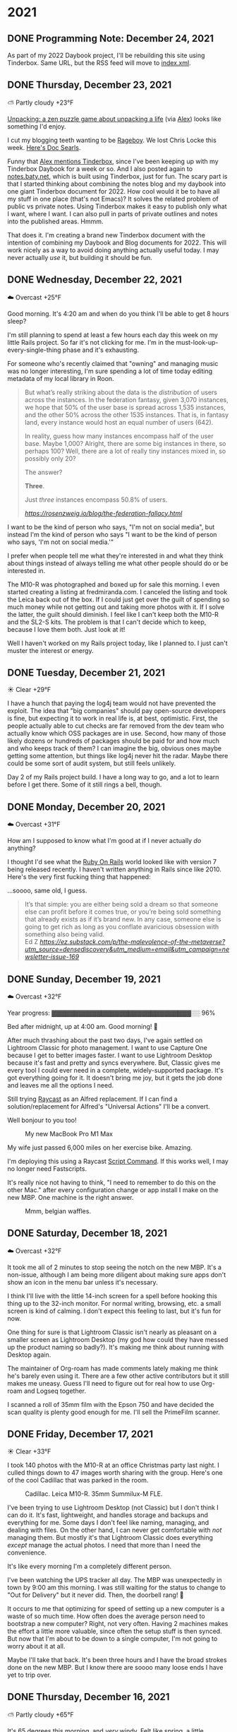 
* 2021
:PROPERTIES:
:EXPORT_HUGO_SECTION: post/2021
:END:

** DONE Programming Note: December 24, 2021
CLOSED: [2021-12-24 Fri 08:18]
:PROPERTIES:
:EXPORT_FILE_NAME: 2021-12-24-Friday
:EXPORT_HUGO_SLUG: 2021-12-24
:EXPORT_DESCRIPTION:
:EXPORT_DATE:
:END:

As part of my 2022 Daybook project, I'll be rebuilding this site using Tinderbox. Same URL, but the RSS feed will move to [[https://daily.baty.net/index.xml][index.xml]].

** DONE Thursday, December 23, 2021
CLOSED: [2021-12-23 Thu 04:18]
:PROPERTIES:
:EXPORT_FILE_NAME: 2021-12-23-Thursday
:EXPORT_HUGO_SLUG: 2021-12-23
:EXPORT_DESCRIPTION:
:EXPORT_DATE:
:END:
⛅️  Partly cloudy +23°F

[[https://www.unpackinggame.com/][Unpacking: a zen puzzle game about unpacking a life]] (via [[https://alexjj.com/2021-12-22/][Alex]]) looks like something I'd enjoy.

I cut my blogging teeth wanting to be [[http://www.rageboy.com][Rageboy]]. We lost Chris Locke this week. [[https://blogs.harvard.edu/doc/2021/12/21/rage-in-peace/][Here's Doc Searls]].

Funny that [[https://alexjj.com/2021-12-22/][Alex mentions Tinderbox]], since I've been keeping up with my Tinderbox Daybook for a week or so. And I also posted again to [[https://notes.baty.net][notes.baty.net]], which is built using Tinderbox, just for fun. The scary part is that I started thinking about combining the notes blog and my daybook into one giant Tinderbox document for 2022. How cool would it be to have all my stuff in one place (that's not Emacs)? It solves the related problem of public vs private notes. Using Tinderbox makes it easy to publish only what I want, where I want. I can also pull in parts of private outlines and notes into the published areas. Hmmm.

That does it. I'm creating a brand new Tinderbox document with the intention of combining my Daybook and Blog documents for 2022. This will work nicely as a way to avoid doing anything actually useful today. I may never actually /use/ it, but building it should be fun.


** DONE Wednesday, December 22, 2021
CLOSED: [2021-12-22 Wed 04:19]
:PROPERTIES:
:EXPORT_FILE_NAME: 2021-12-22-Wednesday
:EXPORT_HUGO_SLUG: 2021-12-22
:EXPORT_DESCRIPTION:
:EXPORT_DATE:
:ID:       67f3d01e-38b5-4a6f-9878-cf2698c6bc14
:END:
☁️ Overcast +25°F

Good morning. It's 4:20 am and when do you think I'll be able to get 8 hours sleep?

#+caption: Do cars get any cooler than this?
#+attr_org: :width 600px
[[attachment:_20211222_065213M10R0174.jpg]]





I'm still planning to spend at least a few hours each day this week on my little Rails project. So far it's not clicking for me. I'm in the must-look-up-every-single-thing phase and it's exhausting.

For someone who's recently claimed that "owning" and managing music was no longer interesting, I'm sure spending a lot of time today editing metadata of my local library in Roon.

#+attr_org: :width 600px
[[attachment:_20211222_052720Futuristic Violence and Fancy Suits.png]]

#+begin_export html
<blockquote class="quoteback" darkmode="" data-title="Rosenzweig – The Federation Fallacy" data-author="" cite="https://rosenzweig.io/blog/the-federation-fallacy.html">
<p>But what’s really striking about the data is the <em>distribution</em> of users across the instances. In the federation fantasy, given 3,070 instances, we hope that 50% of the user base is spread across 1,535 instances, and the other 50% across the other 1535 instances. That is, in fantasy land, every instance would host an equal number of users (642).</p>
<p>In reality, guess how many instances encompass half of the user base. Maybe 1,000? Alright, there are some big instances in there, so perhaps 100? Well, there are a lot of really tiny instances mixed in, so possibly only 20?</p>
<p>The answer?</p>
<p><strong>Three</strong>.</p>
<p>Just <em>three</em> instances encompass 50.8% of users.</p>
<footer><cite> <a href="https://rosenzweig.io/blog/the-federation-fallacy.html">https://rosenzweig.io/blog/the-federation-fallacy.html</a></cite></footer>
</blockquote><script note="" src="https://cdn.jsdelivr.net/gh/Blogger-Peer-Review/quotebacks@1/quoteback.js"></script>
#+end_export

I want to be the kind of person who says, "I'm not on social media", but instead I'm the kind of person who says "I want to be the kind of person who says, 'I'm not on social media.'"

I prefer when people tell me what they're interested in and what they think about things instead of always telling me what other people should do or be interested in.

The M10-R was photographed and boxed up for sale this morning. I even started creating a listing at fredmiranda.com. I canceled the listing and took the Leica back out of the box. If I could just get over the guilt of spending so much money while not getting out and taking more photos with it. If I solve the latter, the guilt should diminish. I feel like I can't keep both the M10-R and the SL2-S kits. The problem is that I can't decide which to keep, because I love them both. Just look at it!

#+caption: The Leica M10-R that I came /this/ close to selling
#+attr_org: :width 600px
[[attachment:_20211222_11242920211222-L1000679-Edit.jpg]]

Well I haven't worked on my Rails project today, like I planned to. I just can't muster the interest or energy.

** DONE Tuesday, December 21, 2021
CLOSED: [2021-12-21 Tue 04:35]
:PROPERTIES:
:EXPORT_FILE_NAME: 2021-12-21-Tuesday
:EXPORT_HUGO_SLUG: 2021-12-21
:EXPORT_DESCRIPTION:
:EXPORT_DATE:
:END:

☀️ Clear +29°F

I have a hunch that paying the log4j team would not have prevented the exploit. The idea that "big companies" should pay open-source developers is fine, but expecting it to work in real life is, at best, optimistic. First, the people actually able to cut checks are far removed from the dev team who actually know which OSS packages are in use. Second, how many of those likely dozens or hundreds of packages should be paid for and how much and who keeps track of them? I can imagine the big, obvious ones maybe getting some attention, but things like log4j never hit the radar. Maybe there could be some sort of audit system, but still feels unlikely.

Day 2 of my Rails project build. I have a long way to go, and a lot to learn before I get there. Some of it still rings a bell, though.

** DONE Monday, December 20, 2021
CLOSED: [2021-12-20 Mon 07:47]
:PROPERTIES:
:EXPORT_FILE_NAME: 2021-12-20-Monday
:EXPORT_HUGO_SLUG: 2021-12-20
:EXPORT_DESCRIPTION:
:EXPORT_DATE:
:ID:       79689758-4151-4592-8e03-d6c745345c97
:END:

☁️ Overcast +31°F

How am I supposed to know what I'm good at if I never actually /do/ anything?

I thought I'd see what the [[https://rubyonrails.org][Ruby On Rails]] world looked like with version 7 being released recently. I haven't written anything in Rails since like 2010. Here's the very first fucking thing that happened:

#+attr_org: :width 600px
[[attachment:_20211220_083540rails-not-installed-yes-it-is-i-hate-you.png]]

...soooo, same old, I guess.

#+begin_export html
<blockquote class="quoteback" darkmode="" data-title="The Malevolence of The Metaverse and Web3 Conversation" data-author="Ed Z" cite="https://ez.substack.com/p/the-malevolence-of-the-metaverse?utm_source=densediscovery&utm_medium=email&utm_campaign=newsletter-issue-169">
It’s that simple: you are either being sold a dream so that someone else can profit before it comes true, or you’re being sold something that already exists as if it’s brand new. In any case, someone else is going to get rich as long as you conflate avaricious obsession with something also being valid.&nbsp;&nbsp;
<footer>Ed Z<cite> <a href="https://ez.substack.com/p/the-malevolence-of-the-metaverse?utm_source=densediscovery&utm_medium=email&utm_campaign=newsletter-issue-169">https://ez.substack.com/p/the-malevolence-of-the-metaverse?utm_source=densediscovery&utm_medium=email&utm_campaign=newsletter-issue-169</a></cite></footer>
</blockquote><script note="" src="https://cdn.jsdelivr.net/gh/Blogger-Peer-Review/quotebacks@1/quoteback.js"></script>
#+end_export

** DONE Sunday, December 19, 2021
CLOSED: [2021-12-19 Sun 06:55]
:PROPERTIES:
:EXPORT_FILE_NAME: 2021-12-19-Sunday
:EXPORT_HUGO_SLUG: 2021-12-19
:EXPORT_DESCRIPTION:
:EXPORT_DATE:
:END:
☁️ Overcast +32°F

Year progress: ▓▓▓▓▓▓▓▓▓▓▓▓▓▓▓▓▓▓▓▓▓▓▓▓▓▓▓▓▓▓▓░░ 96%

Bed after midnight, up at 4:00 am. Good morning! 🥱

After much thrashing about the past two days, I've again settled on Lightroom Classic for photo management. I want to use Capture One because I get to better images faster. I want to use Lightroom Desktop because it's fast and pretty and syncs everywhere. But, Classic gives me every tool I could ever need in a complete, widely-supported package. It's got everything going for it. It doesn't bring me joy, but it gets the job done and leaves me all the options I need.

Still trying [[https://www.raycast.com/][Raycast]] as an Alfred replacement. If I can find a solution/replacement for Alfred's "Universal Actions" I'll be a convert.

Well bonjour to you too!

#+caption: My new MacBook Pro M1 Max
[[/img/2021/M10R0306.jpg]]

My wife just passed 6,000 miles on her exercise bike. Amazing.

I'm deploying this using a Raycast [[https://github.com/raycast/script-commands][Script Command]]. If this works well, I may no longer need Fastscripts.

It's really nice not having to think, "I need to remember to do this on the other Mac." after every configuration change or app install I make on the new MBP. One machine is the right answer.


#+caption: Mmm, belgian waffles.
[[/img/2021/L1000667.jpg]]

** DONE Saturday, December 18, 2021
CLOSED: [2021-12-18 Sat 05:00]
:PROPERTIES:
:EXPORT_FILE_NAME: 2021-12-18-Saturday
:EXPORT_HUGO_SLUG: 2021-12-18
:EXPORT_DESCRIPTION:
:EXPORT_DATE:
:END:
☁️ Overcast +32°F

It took me all of 2 minutes to stop seeing the notch on the new MBP. It's a non-issue, although I am being more diligent about making sure apps don't show an icon in the menu bar unless it's necessary.

I think I'll live with the little 14-inch screen for a spell before hooking this thing up to the 32-inch monitor. For normal writing, browsing, etc. a small screen is kind of calming. I don't expect this feeling to last, but it's fun for now.

One thing for sure is that Lightroom Classic isn't nearly as pleasant on a smaller screen as Lightroom Desktop (my god how could they have messed up the product naming so badly?). It's making me think about running with Desktop again.

The maintainer of Org-roam has made comments lately making me think he's barely even using it. There are a few other active contributors but it still makes me uneasy. Guess I'll need to figure out for real how to use Org-roam and Logseq together.

I scanned a roll of 35mm film with the Epson 750 and have decided the scan quality is plenty good enough for me. I'll sell the PrimeFilm scanner.

** DONE Friday, December 17, 2021
CLOSED: [2021-12-17 Fri 04:46]
:PROPERTIES:
:EXPORT_FILE_NAME: 2021-12-17-Friday
:EXPORT_HUGO_SLUG: 2021-12-17
:EXPORT_DESCRIPTION:
:EXPORT_DATE:
:END:

☀️ Clear +33°F

I took 140 photos with the M10-R at an office Christmas party last night. I culled things down to 47 images worth sharing with the group. Here's one of the cool Cadillac that was parked in the room.

#+caption: Cadillac. Leica M10-R. 35mm Summilux-M FLE.
[[/img/2021/M10R0303-Edit.jpg]]

I've been trying to use Lightroom Desktop (not Classic) but I don't think I can do it. It's fast, lightweight, and handles storage and backups and everything for me. Some days I don't feel like naming, managing, and dealing with files. On the other hand, I can never get comfortable with /not/ managing them. But mostly it's that Lightroom Classic does everything /except/ manage the actual photos. I need that more than I need the convenience.

It's like every morning I'm a completely different person.

I've been watching the UPS tracker all day. The MBP was unexpectedly in town by 9:00 am this morning. I was still waiting for the status to change to "Out for Delivery" but it never did. Then, the doorbell rang! 🥳

It occurs to me that optimizing for speed of setting up a new computer is a waste of so much time. How often does the average person need to bootstrap a new computer? Right, not very often. Having 2 machines makes the effort a little more valuable, since often the setup stuff is then synced. But now that I'm about to be down to a single computer, I'm not going to worry about it at all.

Maybe I'll take that back. It's been three hours and I have the broad strokes done on the new MBP. But I know there are soooo many loose ends I have yet to trip over.

** DONE Thursday, December 16, 2021
CLOSED: [2021-12-16 Thu 06:02]
:PROPERTIES:
:EXPORT_FILE_NAME: 2021-12-16-Thursday
:EXPORT_HUGO_SLUG: 2021-12-16
:EXPORT_DESCRIPTION:
:EXPORT_DATE:
:END:

⛅️  Partly cloudy +65°F

It's 65 degrees this morning, and /very/ windy. Felt like spring, a little.

#+attr_html: :class imgRightMargin
[[/img/small/RailsLogo.png]]

I miss Ruby on Rails. I deployed my first production Rails app for a client in 2007. This may have been before Rails was even out of beta. It was a joyful time. With version 7.0.0 released yesterday ([[https://rubyonrails.org/2021/12/15/Rails-7-fulfilling-a-vision][Ruby on Rails — Rails 7.0: Fulfilling a vision]]), I think I'll see what I've missed in the last decade or so. Node, React, SPAs, and friends never felt right to me. Rails felt right, but our developers wanted to move on. A few of them are now back doing Rails full-time. Maybe I'll join them!

The good news is that my new MBP has finally moved from Shanghai to Alaska. The bad news is that now it's not scheduled to arrive until Monday.

I've updated my Emacs config so that Org mode is prettier. I really just wanted prettier bullets. I learned that when using [[https://github.com/hlissner/doom-emacs][Doom Emacs]], one can add =+pretty= to org's config in init.el to get nice bullets. I've tweaked mine further, like so:

#+begin_src elisp
(setq
    org-superstar-headline-bullets-list '("⁖" "◉" "○" "✸" "✿"))
#+end_src

Blog post: [[https://baty.blog/2021/tabs-in-emacs/][Tabs in Emacs]]

I changed the theme again at [[https://baty.blog][baty.blog]]. Back to "Saima". I still like Casper, but wanted something that felt lighter. Cleaner. Hoping Saimi can stay, but I'm always looking.

There's a small chance that I'll move this site from daily.baty.net to baty.blog and move baty.blog to copingmechanism.com. I used daily.baty.net while experimenting with the idea of using Hugo for the daily notes. Turns out I like it, so I'm thinking about a permanent home.

[[https://rubyonrails.org/doctrine/en][Ruby on Rails — The Rails Doctrine]]
#+begin_quote
Half the battle of getting going is finding a thread to pull.
#+end_quote

The kind of photos I want to make are portraits: studio or environmental. Why, then, do I have fancy Leica M cameras when there are much more suitable cameras for the task?

Dave Pell:
#+begin_quote
...because what a throng of uninformed people say on social media is news these days.
#+end_quote

I haven't bought any clothes in a long time. Got a new cardigan this week.

[[/img/2021/L1000660.jpg]]

** DONE Wednesday, December 15, 2021
CLOSED: [2021-12-15 Wed 04:44]
:PROPERTIES:
:EXPORT_FILE_NAME: 2021-12-15-Wednesday
:EXPORT_HUGO_SLUG: 2021-12-15
:EXPORT_DESCRIPTION:
:EXPORT_DATE:
:END:
🌫  Mist +45°F

Remember that time I used the guy in this photo as my avatar? (More in [[https://static.baty.net/galleries/found-negatives/][Found Negatives]])

[[https://static.baty.net/galleries/found-negatives/images/large/Found-Negative-Scan-097.jpg]]

I've been trying [[https://www.raycast.com/][Raycast]] and it has some neat ideas. I'm not sure yet if it's better than [[https://www.alfredapp.com][Alfred]], but it's fun to try a new approach to what for me has become workflow plumbing.

I should start a new site at weekly.baty.net where I summarize everything from here and [[https://rudimentarylathe.wiki][the wiki]] and the blog (ahem, blogs). It might also make for a sustainable and mildly interesting newsletter.

What if I were to start thinking of all my blogs and wikis and streams and such as projects? This site is my "Daily Notes" project. I have a "Wiki Project" over at [[https://rudimentarylathe.org][rudimentarylathe.wiki]]. I also like the word "experiment" but I'm thinking "project" has a more bite-sized and tangible ring to it, somehow.

Well, shit, now this "projects" idea has taken hold of me. Update: I started poking around looking for ideas and found [[https://tinyprojects.dev/][Tiny Projects]] by Ben Stokes. He also made [[https://paperwebsite.com/][Paper Website: Start a tiny website from your notebook]], which is the coolest idea and I'm pissed I didn't think of it. That's /exactly/ the kind of thing I'm thinking about

Well, neat, Emacs is crashing again whenever I save and export from ox-hugo. I've tried disabling the bit that exports automatically every time the file is saved: =# eval: (org-hugo-auto-export-mode)=. Maybe it's got something to do with the auto-export function. I could just punt and edit these posts as individual Markdown files but Markdown isn't Org now is it? Update: So far, so good on doing the exports manually. It's a few more keystrokes (=C-c C-e H H=), but not a huge burden.

Now I've been poking around in [[https://static.baty.net][static.baty.net]] and ran into my 10-year-old [[https://dellibrary.baty.net/][Jack Baty's Delicious Library]] site. I update the photo of me while I was in there.

I think I've started writing here again because it's the kind of blog I'd want to read. The wiki isn't. I wish more people would write blogs like this one. I'd read 'em 😁.

Would I run this site if there were an easy, self-hosted version of [[http://drummer.scripting.com][Drummer]]? I might!

+I've moved this site from Cloudflare Pages to my static Digital Ocean droplet running [[https://caddyserver.com][Caddy]]. I just use a [[https://github.com/jackbaty/daily.baty.net/blob/main/Makefile][Makefile]] to commit the changes and push them out to the server. No delays. No build limits. Mine.+

Never mind. Cloudflare gets me hosting, analytics, speed reports, and a CDN for free. The downside is a little complexity and short wait between pushing and seeing changes live. A fair trade, for now.

In an effort to stay focused and actually move toward specific goals, I've started clocking my time in Org mode again. This means the first two hours I logged were under "Configuring Emacs".

[[https://mastodon.social/@Decentralize_today/105568887053100411][Not on social media?]] (Hilarious)

[[https://www.macfilos.com/2021/12/15/ode-to-the-joy-of-the-leica-m10/][Ode to the joy of the Leica M10 - Macfilos]]
#+begin_quote
You can be fast with an M-Leica without perishing from stress.
#+end_quote

OMG OMG OMG! I'll watch anything with Nicolas Cage in it, and this is Nick all the way down:

#+begin_export html
<iframe width="560" height="315" src="https://www.youtube.com/embed/OT_aDZc3vXY" title="YouTube video player" frameborder="0" allow="accelerometer; autoplay; clipboard-write; encrypted-media; gyroscope; picture-in-picture" allowfullscreen></iframe>
#+end_export

[[https://github.com/scripting/drummerSupport/issues/134]["Oh for crying out loud" is right.]] Again and again, we learn the same lesson. I can't be near it for too long.

We're going to an office Christmas party tomorrow. Everyone must test negative for COVID-19 using rapid tests within 24 hours prior. I'm negative. The introvert in me is a little disappointed.

** DONE Tuesday, December 14, 2021
CLOSED: [2021-12-14 Tue 05:01]
:PROPERTIES:
:EXPORT_FILE_NAME: 2021-12-14-Tuesday
:EXPORT_HUGO_SLUG: 2021-12-14
:EXPORT_DESCRIPTION:
:EXPORT_DATE:
:END:


🌫  Mist +27°F

My new MBP is somewhere in Shanghai and now they seem to have no idea when it will be here.

This is fun: [[https://medium.com/afwp/quirky-art-around-the-world-edinburghs-public-pencil-sharpeners-e599784d84ee][Quirky Art Around the World: Edinburgh’s Public Pencil Sharpeners]]

I posted about my scanning woes: [[https://baty.blog/2021/too-bad-about-the-primefilm-xas-scanner/][Too bad about the PrimeFilm XAs Scanner]].

A pet peeve of mine is when a website complains that the phone number I entered contains non-numeric characters. Computers are smart and are perfectly capable of filtering out unwanted characters and validating what's left all by themselves. Don't make me do it.

It is such a relief to have lost interest in running Linux on the desktop.

Sometimes, not always, but sometimes it is just sour grapes.

I may need to talk about the camera situation, soon. I have no business having all three of these:

[[/img/2021/20211214-R0001902.jpg]]

** DONE Monday, December 13, 2021
CLOSED: [2021-12-13 Mon 06:08]
:PROPERTIES:
:EXPORT_FILE_NAME: 2021-12-13-Monday
:EXPORT_HUGO_SLUG: 2021-12-13
:EXPORT_DESCRIPTION:
:EXPORT_DATE:
:END:

☀️ Clear +42°F

[[/img/2021/20211213-YouAreNotSoSmart.png]]

Every so often, [[https://sachachua.com/blog][Sacha Chua]] publishes a blog post full of [[https://sachachua.com/blog/2021/12/2021-12-13-emacs-news/][Emacs news]]. Her posts are always full of cool Emacs tricks and news and no matter where I am in the Emacs pendulum's swing, I fire it up and start tweaking. For example, I abandoned this site nearly a week ago, moving my daily notes back to [[https://rudimentarylathe.wiki][the wiki]], and yet here I am, in Emacs, writing this post in Org mode. And I must admit, it feels pretty good.

[[https://baty.blog/2021/one-wiki-one-blog-one-social/][Who am I kidding?]]

I went clothes shopping for the first time in forever yesterday. The good news is that I found some very nice pieces. The bad news is that it was at [[https://akrikks.com][A.K. Rikk's]] so I spent way too much.

A million dollars worth of camera gear and I snap photos of my dinner.

#+caption: This is why I have nice cameras?
[[/img/2021/20211213-M10R0150.jpg]]

#+begin_export html
<blockquote class="twitter-tweet"><p lang="en" dir="ltr">i miss when twitter wasn&#39;t just constant crypto shilling wow</p>&mdash; Owen Williams ⚡ (@ow) <a href="https://twitter.com/ow/status/1470506506533679117?ref_src=twsrc%5Etfw">December 13, 2021</a></blockquote> <script async src="https://platform.twitter.com/widgets.js" charset="utf-8"></script>
#+end_export

Me too, Owen.

Wiki...blog...wiki...blog...wiki ???

It's embarrassing, but 100% correct that I make photos as an excuse to use cameras. I blog as an excuse to use publishing tools.

** DONE Wednesday, December 8, 2021
CLOSED: [2021-12-08 Wed 04:39]
:PROPERTIES:
:EXPORT_FILE_NAME: 2021-12-08-Wednesday
:EXPORT_HUGO_SLUG: 2021-12-08
:EXPORT_DESCRIPTION:
:EXPORT_DATE:
:END:

☁️ Overcast +22°F

Good morning. It's 4:15 am and I've walked a mile in the snow and now I'm wide awake.

Emacs is no longer hanging when writing the markdown files from ox-hugo. I wish I knew why. It bugged me so much yesterday that I <mark>set up a Ghost Pro account</mark> and started a blog to see if Ghost could manage daily posts. This is not a good idea, probably.

It appears I’m writing daily notes again over at [[https://rudimentarylathe.wiki][the wiki]]

** DONE Tuesday, December 7, 2021
CLOSED: [2021-12-07 Tue 04:34]
:PROPERTIES:
:EXPORT_FILE_NAME: 2021-12-07-Tuesday
:EXPORT_HUGO_SLUG: 2021-12-07
:EXPORT_DESCRIPTION:
:EXPORT_DATE:
:END:

🌨  Light snow +20°F

Good morning. It's 4:35 am and <mark>my ears are cold</mark> after walking Alice this morning. I'm trying to hold off until at least 5:00 am before making coffee each morning. I'm definitely watching the clock right now.

[[/img/2021/20211207-50-questions.png]]

For all the time and energy I spend on my <mark>logging system(s)</mark>, it's embarrassing how infrequently I actually use them to look things up. What's even the point? I wonder if my overall happiness would improve if I just stopped doing it. Jot down a few crucial details during the week and let the river of time wash away the rest.

Today, I'm thinking that [[https://logseq.com][Logseq]] offers the best friction to value ratio, while still being local-first and plain text. It's dead-simple to add notes and offers nice backlinks and graphing. The graph is unnecessary but is a free byproduct, so why not? It beats Roam for privacy, cost, and attitude. It beats TiddlyWiki for ease of use and usefulness outside of the app. Plus, the files are in Org format. What's not to like?

Yeah, the contradiction of the two previous paragraphs is not lost on me.

As much as I love the idea of the [[https://johnnydecimal.com][Johnny.Decimal]] system, I've utterly failed at maintaining mine.

[[https://linkingmanifesto.org/][Linking Manifesto – Manifesto for Ubiquitous Linking]] seems useful, but how does it go anywhere?

My mood this week is one of removing the necessity, nay, the /ability/ to customize and configure the apps I use to do stuff. For some reason, I've not been tweaking my Emacs config much, so that's a relief. Back to Things, then?

Oh joy, <mark>Emacs crashes</mark> every time I save this file. I'm editing it in [BBEdit](https://www.barebones.com/products/bbedit/index.html) right now... TAKE THAT EMACS! Ok, now I'm testing to see if it's related to the automatic saving/exporting in ox-hugo. Hmm, seems to be. If I edit (in Emacs) the markdown file directly, all is well. So now what?

I haven't taken enough photos with them yet, but they sure look pretty just sitting there waiting for me.

{{< figure src="/img/2021/20211207-R0001899.jpg" caption="Leica MP and Leica M10-R" >}}

I'm hearing that AWS is down, at least us-east-1, anyway. I could smirk because I moved my personal stuff off AWS a while ago. But, this can happen to any of them, so gloating is foolish.

** DONE Monday, December 6, 2021
CLOSED: [2021-12-06 Mon 05:25]
:PROPERTIES:
:EXPORT_FILE_NAME: 2021-12-06-Monday
:EXPORT_HUGO_SLUG: 2021-12-06
:EXPORT_DESCRIPTION:
:EXPORT_DATE:
:END:
☁️ Overcast +39°F

Good morning. It's 5:25 am and it feels like I have <mark>no tangible goals</mark> at all for the week ahead.

[[/img/2021/20211206-information-diet.png]]

I keep thinking about <mark>running this blog as baty.blog</mark> (replacing Drummer). "daily.baty.net" is good because it explicitly indicates what the site is for. Also, it keeps me from breaking URLs and RSS feeds...again. Maybe I should just leave well enough alone.

Ever since <mark>moving the Synology</mark> to my basement office, all I hear are its drives, constantly grinding away. It's a little crazy-making. It does help remind me to turn on some music, though.

I could stare at the pegboard in my dad's garage all day.

#+caption: Look at all that tape!
[[/img/2021/20211204-M10R0059.jpg]]

Much like when helping run Fusionary, I want to be in charge of everything but responsible for nothing.

I put together a Blurb book today for 2021 family photos. I don't love the design, captions, or layout, but if I fuss with it too much it never gets done, so I just cranked it out in a couple hours and sent it to print.

I now have <mark>500 photos of my food</mark> in [[https://jackbaty.smugmug.com/Meals/][my meal gallery]].

** DONE Sunday, December 5, 2021
CLOSED: [2021-12-05 Sun 11:02]
:PROPERTIES:
:EXPORT_FILE_NAME: 2021-12-05-Sunday
:EXPORT_HUGO_SLUG: 2021-12-05
:EXPORT_DESCRIPTION:
:EXPORT_DATE:
:END:

After four hours of flailing about, I've decided to give up on running [[https://photoprism.app][Photoprism]] on the Synology. While I did get it to work at one point, it was so slow to index anything as to be unusable. And conversion of DNG files seemed to get stuck and I needed to reboot the whole machine. It just felt too abstracted and fragile, so I'm looking at Synology Photos again.

** DONE Saturday, December 4, 2021
CLOSED: [2021-12-04 Sat 08:18]
:PROPERTIES:
:EXPORT_FILE_NAME: 2021-12-04-Saturday
:EXPORT_HUGO_SLUG: 2021-12-04
:EXPORT_DESCRIPTION:
:EXPORT_DATE:
:END:

I went to post the following notes about Setapp on the [[https://copingmechanism.com][copingmechanism.com]] blog but after only posting about photography there for so long it felt out of place. Still not sure what to do about that, so in the meantime I'm thinking of <mark>collecting longer "posts" here</mark>, but under a heading, and at the end/bottom of each day's post. The rest will just flow top-to-bottom above that. Let's see how it feels.

I take photos with very <mark>fancy cameras</mark> and do some detailed edit work in Lightroom. I often message these photos to family or friends. They respond with an emoji or short "Ha!" and move on. No word on the superlative micro-contrast or dreamy bokeh or light falloff or how nicely-composed they are. 🥺. Still, /I/ know!

[[/img/2021/20211204-the-portable-atheist.png]]

You'll have noticed I'm experimenting with adding some (hopefully) <mark>subtle highlights to words or phrases</mark> within individual paragraphs. The idea is to make it easier to scan and see what the hell I'm talking about each day without needing to read so much. I don't know yet if I'll continue with it, so let me know if you find it either useful or annoying.

Subscribed to [[https://georgesaunders.substack.com/][Story Club]], <mark>George Saunder's newsletter</mark>. (Thanks to Tully for the recommendation). I'm starting with the free subscription, but if it turns out anything like everything else Saunder's has written, I'll be paying.

Speaking of newsletters, now that I've been using a "blog" for my daily notes, it occurred to me that this format could also work as a daily-ish email newsletter. Have to think about that. Would anyone be interested in an email version of this blog, copy and pasted daily into [[https://thelathe.substack.com/][my Substack newsletter]]? Now that this blog has RSS, it seems less necessary but who knows?

At some point I'm going to need to add search here, somehow.

I enjoy writing, but have no desire to be "A Writer".

I moved my Synology to the basement and wired it into my Mac's hub. [[https://rudimentarylathe.wiki/#Connecting%20Mac%20directly%20to%20Synology%20via%20Ethernet][Here are some details]]

*** What of Setapp?

#+attr_html: :class imgRightMargin
[[/img/small/setapp-logo.png]]

I'm thinking about not installing (and hence not subscribing to) [[https://setapp.com][Setapp]] once the new machine arrives. Here are the Setapp apps I still have installed:

#+caption: Setapp apps on my Macs
[[/img/2021/20211204-setapp.png]]

Of those, I don't use Path Finder unless I need a quick directory comparison. There are other tools for that, but I'm lazy. I rarely use Gemini, or Better Touch Tool. I use Emacs instead of MetaImage. I already own a standalone license for Forklift, which is indispensable. The apps I'll need to buy/license are:

CleanMyMac, $34.95/year. I use this weekly and love it. There's an option to buy a license outright for
CleanShot X $29 one time. Far and away the best screenshot tool. I use it all day.
HoudahSpot, $0. I own a license. Way better than using Spotlight for search.
TablePlus, $69 one time. Favorite database management tool. I don't use it often, so this may not be necessary.

That is a one-time payment of $98 plus a couple bucks a month for CleanMyMac. If I skip TablePlus the one-time amount drops to $29.

So after a few months I'm down from $9.99/month for Setapp with access to more than a hundred apps, to just shy of $3.00/month for one app and I own one or two others outright. That extra $7.00/month gives me access to a nearly bottomless well of utilities and toys. I don't think the savings is worth what I'm giving up. Seems I've convinced myself to continue paying for Setapp.

** DONE Friday, December 3, 2021
CLOSED: [2021-12-03 Fri 04:45]
:PROPERTIES:
:EXPORT_FILE_NAME: 2021-12-03-Friday
:EXPORT_HUGO_SLUG: 2021-12-03
:EXPORT_DESCRIPTION:
:EXPORT_DATE:
:END:


☁️ Overcast +39°F

I'm losing interest in all of it. I need more calm technology today.

#+caption: Calm technology
[[/img/2021/20211203-M10R0046.jpg]]

Number one Productivity Tip of the day: Never install the beta.

My problem is that I define "simple" differently each day.

How many of these do we need?...
[[https://www.schneier.com/blog/archives/2021/12/smart-contract-bug-results-in-31-million-loss.html][Smart Contract Bug Results in $31 Million Loss - Schneier on Security]]
#+begin_quote
A hacker stole $31 million from the blockchain company MonoX Finance , by exploiting a bug in software the service uses to draft smart contracts.

To me, this is reason enough never to use smart contracts for anything important. Human-based adjudication systems are not useless pre-Internet human baggage, they’re vital.
#+end_quote

Am I really bloated or is it just my body getting used to becoming fatter every day?


#+caption: Fix
[[/img/2021/20211202-M10R0043.jpg]]


This is fun: [[https://www.smashingmagazine.com/2021/11/showcase-lovely-little-websites/][A Showcase Of Lovely Little Websites — Smashing Magazine]]. One of them is [[https://thehistoryoftheweb.com/timeline/][The Web's Timeline]].

Thinking about redesigning my office:

[[/img/2021/20211203-office-redesign.jpg]]

** DONE Thursday, December 2, 2021
CLOSED: [2021-12-02 Thu 08:07]
:PROPERTIES:
:EXPORT_FILE_NAME: 2021-12-02-Thursday
:EXPORT_HUGO_SLUG: 2021-12-02
:EXPORT_DESCRIPTION:
:EXPORT_DATE:
:END:

☀️ Clear +49°F

No doubt I'll be spending the day with the new camera. Both the camera and lens sure are pretty.

I love how most of the things I buy are meant to help me "simplify".

Any reviewer who includes "No auto-focus" as a "Con" has no business reviewing a Leica M.

Doing my best to ignore this: [[https://www.craft.do/s/lEjdSXBpq9jSgg][2.0 - Craft update]]. Thing about Craft is that it's a fantastic app but feels too "heavy" for me. Like I'm always /working/ on writing instead of just writing.

On the other hand, a few days back in [[https://logseq.com][Logseq]] have been very refreshing and positive.

We're what, a dozen years in, and I don't see blockchain doing anything useful in the world. Maybe next year?

Max Read questions why we even need to play along with the crypto debate:
#+begin_quote
Why do I have to bet at all?! Why am I in this awful, ugly, unfun casino in the first place?? Is there a way out of the casino?? And if not, can I at least just get slowly tanked on free booze and annoy people with a reminder that the house always wins?
#+end_quote

The support I just received from the Wordpress Jetpack team was outstanding. Put one in the Wordpress column.

Every Memoji looks the same.

I know it's going to be 2 or 3 weeks before the new MBP arrives, but I'm already working on moving everything local and not worrying about sync. This is going to feel so good.

Just boxed up the following as trade-ins for the M10-R and Summilux:

- Leica Q2
- Leica 35mm f2.0 APO Summicron SL
- Leica 35mm f2.0 Summicron-M ASPH V1
- Leica M4
- Leica 50mm f2.0 Summicron-M v4

Ouch!

Finished a roll of 120 in the Hasselblad, finally. However, I didn't remember it was loaded with Delta 100 so I metered for 400 ISO film. Sooo, yeah.

#+caption: Alice with Hasselblad.
[[/img/2021/2021-Roll-044_01.jpg]]

** DONE Wednesday, December 1, 2021
CLOSED: [2021-12-01 Wed 05:03]
:PROPERTIES:
:EXPORT_FILE_NAME: 2021-12-01-Wednesday
:EXPORT_HUGO_SLUG: 2021-12-01
:EXPORT_DESCRIPTION:
:EXPORT_DATE:
:END:

Good morning. It's 5:15 am and it occurs to me that my net worth keeps going down and my weight keeps going up.

[[/img/2021/20211201-freedom.png]]

It would be better to check in and see what the world is up to maybe once a week, and spend the rest of the time being up to something myself. But what I actually do is check in with the world continuously throughout each day, leaving no time for doing anything.

#+attr_html: :class imgRightMargin
[[/img/small/fedex.png]]

Guess I'll be reloading the FedEx pages for my new camera and lens all day. FedEx says "Delivered by today" but the packages are still in Indianapolis this morning and FedEx has been wrong 90% of the time lately. Still, 🤞

Do you ever tire of organizing things on the computer? Folders, documents, photos, and on and on. I'm sure tired of it. My [[https://johnnydecimal.com][Johnny.Decimal]]-based folder system is mostly in disarray and the "_Filing Cabinet Inbox" folder is full of stuff I've yet to file. I don't feel like dealing with it. It's just busywork. I just want to pour everything into a couple of top-level folders and let HoudahSpot sort-em out as needed.

Making fun of people or things publicly is a chickenshit move and seems to be the raison d'etre of most people on social media lately.

I've been using [[https://alfred.camera/][Alfred Camera | Simple Security at Your Fingertips]] with an old iPhone 6 as a front door camera. The free version was good enough (one camera, one viewer, limited features) but suddenly the app became riddled with obnoxious ads. I can pay $16.99 for no ads or subscribe for $3.99/month to get no ads plus the extra features. Maybe I should research a privacy-conscious, local-first DIY solution.

[[https://medium.com/@fondalee/twitter-is-the-worst-reader-2ac343c41874][Twitter Is The Worst Reader by Fonda Lee]]
#+begin_quote
Never in the history of Twitter have I ever seen an apology be accepted or actually reduce the abuse
#+end_quote

The trouble with letting just anyone join is that they do.

I have a tiny urge to dismantle my Roon NUC, go back to just using streaming with Apple Music, and putting the NUC to use as, say, a Photoprism server. I just don't feel the need to "own" digital music the way I used do.

It's here!

#+begin_export html
<a data-flickr-embed="true" href="https://www.flickr.com/photos/jbaty/51717194107/in/dateposted-public/" title="20211201-M1000043"><img src="https://live.staticflickr.com/65535/51717194107_d722546374_h.jpg" width="1600" height="1280" alt="20211201-M1000043"></a><script async src="//embedr.flickr.com/assets/client-code.js" charset="utf-8"></script>
#+end_export

** DONE Tuesday, November 30, 2021
CLOSED: [2021-11-30 Tue 14:42]
:PROPERTIES:
:EXPORT_FILE_NAME: 2021-11-30-Tuesday
:EXPORT_HUGO_SLUG: 2021-11-30
:EXPORT_DESCRIPTION:
:EXPORT_DATE:
:END:

#+caption: My usual bagel sandwich for breakfast
[[/img/2021/20211129-R0001866.jpg]]

I was hoping to spend some time away from the computer today, but instead got sucked into watching videos about and around the M10-R and Summilux 35mm. Then I watched more about photography in general. Then I realized that 80% of YouTube channels are crap content factories, publishing for the sake of publishing and have long ago run out of interesting things to say. So, basically, I've wasted most of the day. I did get a haircut, so at least I'm devastatingly handsome.

Camera and lens have shipped and FedEx says arriving tomorrow but they've been wrong about the last 9 out of 10 deliveries so I'm not getting my hopes up. 🤞📷

More and more of my days are spent fighting the feeling of tech exhaustion. I'm tired of all of it.

I wish I would never have purchased the Leica APO Summicrons for the SL2-S. I'm trying to sell them to fund the new camera but they are just so astonishingly good that I'm having a hard time.

** DONE Monday, November 29, 2021
CLOSED: [2021-11-29 Mon 05:16]
:PROPERTIES:
:EXPORT_FILE_NAME: 2021-11-29-Monday
:EXPORT_HUGO_SLUG: 2021-11-29
:EXPORT_DESCRIPTION:
:EXPORT_DATE:
:END:

☁️ Overcast +32°F

I remain very much undecided about keeping this daily blog in Org mode or moving it back into TiddlyWiki. If anyone is reading this and has an opinion, I'd love to hear from you. The thing about the wiki is it's always right there in my browser and it's already done. No need to configure/tweak/change much ever. There's something to that. On the other hand, this blog is managed in a single org mode outline and is published to a nice-looking blog with RSS and everything. It's "normal", which seems like it would be better suited to casual readers. So...yeah.

Made a small donation to [[https://archive.org/][Internet Archive]]. You might consider doing the same. It's a precious resource.

Blog post: [[https://copingmechanism.com/2021/from-workbench-to-writing-desk/][From workbench to writing desk – Coping Mechanism]]

#+caption: Note to self
[[/img/2021/20211129-note-to-self.jpg]]

I made a few counter offers to the trade-in values of some gear I'm giving up. Waiting to hear back from Ben. If it's good, I'm going to have a new Leica M (Digital) and fancy lens soon.

I see [[https://twitter.com/jack/status/1465347002426867720][@jack has resigned]] as CEO of Twitter. I've been mostly OK with him over the years. I'm mildly interested in what others think, but not enough to listen to 27 million hot takes by 27 million newly-minted experts in whatever field they think this falls under.

I'm trying hard to not be one of those people who are bitter and cynical about everything. I think it's working, but it's definitely uphill. Based on my social media feeds, most people don't make it. (Or aren't even trying.)

Don't assume you know the motivations of others...people or companies. You don't.

I am about to be the owner of a Leica M10-R with 35mm Summilux-M FLE. Wow. I had to give up the Q2, 35mm Summicron-M ASPH, 35mm APO Summicron-SL, and my M4 to cover it. We'll see how it feels in a few days!

** DONE Sunday, November 28, 2021
CLOSED: [2021-11-28 Sun 06:50]
:PROPERTIES:
:EXPORT_FILE_NAME: 2021-11-28-Sunday
:EXPORT_HUGO_SLUG: 2021-11-28
:EXPORT_DESCRIPTION:
:EXPORT_DATE:
:END:

🌫  Mist +33°F

Good morning. It's 5:20 am and this morning's walk was through 2" of new snow. Alice likes to roll in it.

I almost left the MP sitting on a table at the restaurant last night. What an idiot. I don't deserve nice things.

Still waffling about splitting these daily notes out of the wiki. This is mostly because I got into a lazy mood yesterday in which I stopped wanting to work to maintain anything. This blog doesn't require effort to maintain all the time, but there's a lot going on in support of it. If any part of that breaks down, I'm going to lose interest quickly. Another aspect is that when I was doing this in the wiki, /everything/ was in the wiki. That's kind of nice. One big HTML file with it all right there. This blog has everything in one big org outline, which is nice, but in order to get a usable, parsable website out of it, it needs to be rendered. The wiki /is already/ a fully functional website. I like that part of it.

[[/img/2021/20211128-deep-work.png]]

[[https://andadinosaur.com/launch-vinegar][Vinegar YouTube cleaner for Safari]]
#+begin_quote
And now the YouTube player situation has gotten bad enough that we need another extension to fix it. That’s where Vinegar comes in. Vinegar also replaces the YouTube player (written in who-knows-what) with a minimal HTML =<video>= tag.
#+end_quote

I missed that @kookma released a version of [[https://github.com/kookma/TWE-Mehregan][Mehregan for TiddlyWiki]]

#+begin_quote
Mehregan is a Tiddlywiki based app for personal knowledge management with Zettelkasten concept.
#+end_quote

I fart around with different cameras so much because I shoot the same subjects all the time. It would be better to use the same camera but with different subjects.

** DONE Saturday, November 27, 2021
CLOSED: [2021-11-27 Sat 05:48]
:PROPERTIES:
:EXPORT_FILE_NAME: 2021-11-27-Saturday
:EXPORT_HUGO_SLUG: 2021-11-27
:EXPORT_DESCRIPTION:
:EXPORT_DATE:
:END:

☁️ Overcast +26°F

Good morning. It's 5:54 am and I have different coffee this morning and I don't love it.

[[/img/2021/20211126-more-baths-less-talking.png]]

I'm supposed to journal and blog as ways to write about what I'm thinking and feeling, but I too often instead write about /writing about/ what I'm thinking and feeling.

I hesitate to publicly compliment people because so much of social media is people blowing smoke up the asses of others for attention. That's not what I'm doing when I compliment someone. This is why I often send a (private) email instead.

Progressive Rock, NWOBHM, and pre-Nu Metal are the best genres of music.

Maintaining the blog and the wiki is kind of unnecessary, but I do like the clean, tidy, mobile-friendly rendering of this theme. And I like writing in Org and Emacs. One decision yet to be made is whether to stop the Daily Notes completely on the wiki, and just point out any significant new content from here. Or who knows, I could end up back all-in TiddlyWiki. Wouldn't be the first time. I'm having fun right now, though.

I'm pretty much over trying to manage email in either mutt or mu4e. I just sent a long note to someone using Mu4e and the formatting was terrible, mostly around line breaks (there weren't any). Looked good in Emacs though! I don't care enough to fight it. Mail.app it is.

** DONE Friday, November 26, 2021
CLOSED: [2021-11-26 Fri 07:45]
:PROPERTIES:
:EXPORT_FILE_NAME: 2021-11-26-Friday
:EXPORT_HUGO_SLUG: 2021-11-26
:EXPORT_DESCRIPTION: New Computer on order
:EXPORT_DATE:
:END:

🌨  Light snow +27°F

#+caption: Good morning.
[[/img/2021/20211116-L1000435.jpg]]

I like to be seen, but I don't like to be watched. It seems like half the houses in my neighborhood have Ring doorbells and it makes me uncomfortable while walking the dog.

#+attr_org: :width 700px
[[/img/2021/20211126-Rob-Delaney.png]]


So far, having the Q2 in a box is not disturbing at all. In fact, it's a relief.

Keyboards don't need to be wireless, but mice sure do.

I wish Safari's pinned tabs persisted across tab groups.

The built-in Weather app on iOS is good enough. I can probably delete the 35 other weather-related apps I've installed.

The Friday after Thanksgiving used to be one of the best days of the year, but after being on sabbatical for so long, it feels like just another day. And an annoying one, since everyone and their brother is out shopping so I'll need to avoid going anywhere at all today.

I'm still thinking about consolodating my 2 Macs into one new MBP. Last night, Fish shell kept throwing errors on the Air, even though it uses the same config as the Mini. The fact that I need to worry about syncing the configs is another reason for this line of reasoning. I'm so tired of managing the environment in two places. Another solution is to use stock Apple apps like Notes and friends and just let things take care of themselves but we all know that won't happen. Another aspect of this is that when I've nothing specific to do, a 32-inch monitor is rife with distractions. I can usually see a half-dozen app windows at once. Any of which could distract me at any moment. The thing is too big to maximize windows.

#+attr_html: :class imgRightMargin
[[/img/small/mbp.png]]

I ordered a new computer today: [[https://rudimentarylathe.wiki/#MacBook%20Pro%20M1%20Max%20(2020)][MacBook Pro 14" M1 Max]]. I think this will be a great thing to have done. I have reasons, of course. And I have also, of course, convinced myself they're damn good reasons. Mostly, I want to only manage one computer. Can you imagine not worrying about sync or configuration, or settings or picking up where you left off? I can.

And now I want this: [[https://www.vava.com/products/vava-4k-ultra-short-throw-laser-tv-2?gclid=EAIaIQobChMIsLnzhfSz9AIVSsiUCR2pVgwnEAAYASAAEgJs0_D_BwE][4K Ultra Short Throw Laser TV Projector- VAVA]]

I took the straps off all my cameras today and it feels wonderfully liberating. I hate straps, and I never go anywhere I need to dangle the camera from my neck the whole time, so this is great.

** DONE Thursday, November 25, 2021
CLOSED: [2021-11-25 Thu 06:48]
:PROPERTIES:
:EXPORT_FILE_NAME: 2021-11-25-Thursday
:EXPORT_HUGO_SLUG: 2021-11-25
:EXPORT_DESCRIPTION: Thanksgiving and mostly about blogging.
:EXPORT_DATE:
:END:

☁️ Overcast +48°F

Good morning. It's 5:48 am and I just had nearly eight ours of uninterupted sleep. My brain is buzzing. Oh, and happy Thanksgiving, 'muricans.


#+caption: A perfect way to spend Thanksgiving
#+attr_html: :class imgRightMargin
[[/img/2021/20211125-Q1000370.jpg]]


#+attr_html: :class imgRightMargin
[[/img/small/hugo-logo.png]]

The worst part about blogging with something like Hugo via text files is that when I read something on the website and want to edit it, I have to go way over into another app, find the file, edit, and republish. Where in something like TiddlyWiki or Ghost I can simply click the edit button. Even Drummer is just a browser tab away from the actual thing.

To add a Drummer-inspired image floating down the right side of a paragraph (like the Hugo logo above), do this...

#+begin_src org
#+attr_html: :class imgRightMargin
[[/img/foo.jpg]]
#+end_src

The =#+attr_html:= must be directly above the image link, along with any other attributes like =#+caption:=

I must admit that having this blog and my personal (org) journal in 2 side-by-side Emacs buffers is pretty sweet.

#+caption: Blog on left, journal on right...all Emacs and Org mode!
[[/img/2021/20211125-emacs-journal-n-blog.png]]

Oh, and [[https://orgmode.org][Org mode]] kicks Markdown's ass all the way down the street and back.

I love that this place is 100% mine. I can host it where and how I like. I can modify it if and when I like. I decide what goes where and how it gets there. There's something to be said for all this, even though it's a little more work up front. A fair trade-off. The only part I don't have complete control over right now is hosting. I'm using Cloudflare Pages via Github so I suppose they could muck things up, but I'm not worried about it because everything is local-first and I can simply push it out to a tiny VPS anywhere and I'm back in action.

I've started posting directly to Twitter and/or Mastodon rather than posting to Micro.blog first and having it cross-post for me. I like deciding what goes where and whether it needs minor changes to wording, etc. I also don't feel the need for an actual microblog any more.

I've removed the dayname from each post's "slug" because I want to be able to hack the URL by putting in a date and don't want to need to know what day that date was on. So we're back to =/2021-11-25/=. Sorry if I broke any links.

I've also added date/author info to the bottom of individual posts. I like seeing the date and time a post was last modified. The theme came with author and License stuff built-in, so I kept that, too.

I boxed up the Q2 today. I'm just testing the waters to see if I miss it. If I don't, I'm going to trade up to an M10-P (again).

** DONE Wednesday, November 24, 2021
CLOSED: [2021-11-24 Wed 05:50]
:PROPERTIES:
:EXPORT_FILE_NAME: 2021-11-24-Wednesday
:EXPORT_HUGO_SLUG: 2021-11-24
:EXPORT_DESCRIPTION:
:EXPORT_DATE:
:END:

☀️ Clear +37°F

Good morning. It's 5:55 am and this morning's walk was pleasant and uneventful. Very dark.

#+caption: Grainy Gail
[[file:/img/2021/2021-Roll-041-02.jpg]]

#+attr_html: :class imgRightMargin
[[/img/small/org-mode.png]]

06:41 Since I'm writing this in an Emacs buffer, it feels more natural to add my notes from the top down rather than reverse-chronologically. Should I timestamp each note like I did this one? (*A:* No, I don't like it.)

Sorry if today's notes become awash in Emacs minutiae. I'm working this out. There's no question that I /much/ prefer writing in Emacs than a text area in TiddlyWiki or the Drummer outliner.

Good grief, Soulver is such a great app. I've used it for years and almost forget it's not built-in. [[https://soulver.app/][Soulver 3 - Notepad Calculator App for Mac]]

I need to decide on permalinks. Currently, they are /YYYY-MM-DD (=:slug= in Hugo). The files are actually rendered into yearly folders e.g. =YYYY/YYYY-MM-DD.md=. The duplicate year bugs me a little. Perhaps I should go with something easier to read for the slug, like =YYYY/MM-DD-Weekday.md=. Today's would be "/2021/11-24-Wednesday". After thinking about it, I am going without the fake year subfolder but am adding the weekday because I like knowing that without having to look it up. Settled!

The free version of Cloudflare Pages is limited to 500 "builds" per month. That means I can re-render this blog 10 times a day and still have plenty left. I bet I push the wiki at least that many times, so I do need to be a little careful. Worst case I just move the whole enterprise to a static site on my server and rsync to my heart's content.

[[https://photos.smugmug.com/Blog-Photos/i-fDRxhZL/0/58c17289/L/Sacre-Bleu-L.png]]

I'm having a hard time getting comfortable using iCloud drive for syncing everything. I've already moved ~/org out since paths get wonky even when using symlinks to fake them. The iCloud process has hung twice recently. A sync solution can be slow, or weird, but what it can't be is unreliable.

I have been unable to play from Roon to the KEF LSX speakers for nearly a week. I've tried everything I can think of. I'm no using AirPlay from the Apple Music app. Not ideal, but at least it works.

I finally finished the roll in the M6. I took it out of the camera only to discover it's Portra 400. Color, dammit. I don't have any fresh chemicals. The only reason I have any mixed is that I've been too lazy to dispose of them. Screw it, I thought, and fired up the JOBO anyway. They're drying now. I don't know how they'll look, but there's /something/ on there. Update: There was something [[https://copingmechanism.com/2021/from-roll-043-leica-m6-portra-400/][From Roll 043 (Leica M6/Portra 400)]]
** DONE Tuesday, November 23, 2021
CLOSED: [2021-11-23 Tue 08:08]
:PROPERTIES:
:EXPORT_FILE_NAME: 2021-11-23
:EXPORT_DESCRIPTION:
:EXPORT_DATE:
:EXPORT_HUGO_SLUG: 2021-11-23
:END:

There are several ways to approach images in ox-hugo. I'm trying three of them in this post :). First, I drag and drop an image into the buffer and it's automatically, via org-attach, moved into ./attach/XX/UUIDfilename.jpg. A link is inserted and when rendering markdown, it uses Hugo's "figure" short code. This is the easiest option to do, but has the most moving parts. I don't like that I don't have control over the precise path. Second, I just link to the URL of an image in SmugMug. Super easy, but I do have to upload the image then grab the "share" link. Not bad. The third option is to generate a local file link like =[[img/foo.jpg]]=.  This feels the most self-contained and tidy, but means exporting a specifically-sized image, naming it something, copying that name, and moving it into the static/img/etc. folder. I'll probably try all three ways for a bit to see which feels best.

I've been having a lot of fun in the darkroom lately.

#+caption: Aftermath
[[https://photos.smugmug.com/Blog-Photos/i-x2P35kP/0/bc5d0c3c/X2/20211113-L1000397-X2.jpg]]


[[https://photos.smugmug.com/Blog-Photos/i-JMTzxHX/0/717d0f49/M/Deep%20Work-M.png]]

Blogging with Drummer feels like using someone else's bathroom. I really have to go, and it's a nice bathroom, but it's not mine and I can't really relax, ya know?

*** ox-hugo feels a lot like Drummer
:PROPERTIES:
:ID:       1969394a-2bda-4e67-ac92-7df4f3df1dc1
:END:
I was cleaning up some old files and ran into a folder full of Org mode files that had at one time generated my Hugo-based blog.

In the folder is a file named "posts.org" which is an Org mode file, thus is basically an outline that renders out as a blog. Same as [[http://docserver.scripting.com/drummer/about.opml][Drummer]]!

#+caption: Look, it's an outliner!
#+attr_org: :width 800px
[[attachment:_20211123_115444posts-org.png]]
